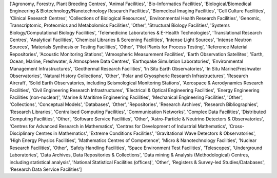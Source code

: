 ['Agronomy, Forestry, Plant Breeding Centres', 'Animal Facilities', 'Bio-Informatics Facilities', 'Biological/Biomedical Engineering & Biotechnology/Nanotechnology Research Facilities', 'Biomedical Imaging Facilities', 'Cell Culture Facilities', 'Clinical Research Centres', 'Collections of Biological Resources', 'Environmental Health Research Facilities', 'Genomic, Transcriptomic, Proteomics and Metabolomics Facilities', 'Other', 'Structural Biology Facilities', 'Systems Biology/Computational Biology Facilities', 'Telemedicine Laboratories & E-Health Technologies', 'Translational Research Centres', 'Analytical Facilities', 'Chemical Libraries & Screening Facilities', 'Intense Light Sources', 'Intense Neutron Sources', 'Materials Synthesis or Testing Facilities', 'Other', 'Pilot Plants for Process Testing', 'Reference Material Repositories', 'Acoustic Monitoring Stations', 'Atmospheric Measurement Facilities', 'Earth Observation Satellites', 'Earth, Ocean, Marine, Freshwater, & Atmosphere Data Centres', 'Earthquake Simulation Laboratories', 'Environmental Management Infrastructures', 'Geothermal Research Facilities', 'In Situ Earth Observatories', 'In Situ Marine/Freshwater Observatories', 'Natural History Collections', 'Other', 'Polar and Cryospheric Research Infrastructures', 'Research Aircraft', 'Solid Earth Observatories, including Seismological Monitoring Stations', 'Aerospace & Aerodynamics Research Facilities', 'Civil Engineering Research Infrastructures', 'Electrical & Optical Engineering Facilities', 'Energy Engineering Facilities (non-nuclear)', 'Marine & Maritime Engineering Facilities', 'Mechanical Engineering Facilities', 'Other', 'Collections', 'Conceptual Models', 'Databases', 'Other', 'Repositories', 'Research Archives', 'Research Bibliographies', 'Research Libraries', 'Centralised Computing Facilities', 'Communication Networks', 'Complex Data Facilities', 'Distributed Computing Facilities', 'Other', 'Software Service Facilities', 'Other', 'Astro-Particle & Neutrino Detectors & Observatories', 'Centres for Advanced Research in Mathematics', 'Centres for Development of Industrial Mathematics', 'Cross-Disciplinary Centres in Mathematics', 'Extreme Conditions Facilities', 'Gravitational Wave Detectors & Observatories', 'High Energy Physics Facilities', 'Mathematics Centres of Competence', 'Micro & Nanotechnology Facilities', 'Nuclear Research Facilities', 'Other', 'Safety Handling Facilities', 'Space Environment Test Facilities', 'Telescopes', 'Underground Laboratories', 'Data Archives, Data Repositories & Collections', 'Data mining & Analysis (Methodological) Centres, including statistical analysis', 'National Statistical Facilities (offices)', 'Other', 'Registers & Survey-led Studies/Databases', 'Research Data Service Facilities']